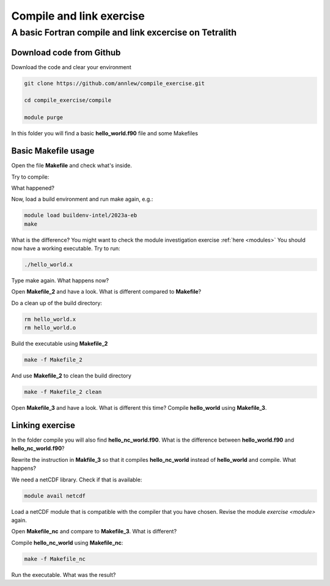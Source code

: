.. _compile:

Compile and link exercise 
=====================

A basic Fortran compile and link excercise on Tetralith
+++++++++++++++++++++++++++

Download code from Github
-------------------------

Download the code and clear your environment

.. code-block:: text

   git clone https://github.com/annlew/compile_exercise.git 
   
   cd compile_exercise/compile

   module purge

In this folder you will find a basic **hello_world.f90** file and some Makefiles


Basic Makefile usage
-----------------------------------

Open the file **Makefile** and check what's inside.

Try to compile:

.. code-block:: text
   make

What happened?

Now, load a build environment and run make again, e.g.:

.. code-block:: text

   module load buildenv-intel/2023a-eb
   make

What is the difference? You might want to check the module investigation exercise :ref:`here <modules>`
You should now have a working executable. Try to run:

.. code-block:: text

   ./hello_world.x

Type make again. What happens now?

Open **Makefile_2** and have a look. What is different compared to **Makefile**?

Do a clean up of the build directory:

.. code-block:: text

   rm hello_world.x
   rm hello_world.o

Build the executable using **Makefile_2**

.. code-block:: text

   make -f Makefile_2

And use **Makefile_2** to clean the build directory

.. code-block:: text

   make -f Makefile_2 clean
 
Open **Makefile_3** and have a look. What is different this time? Compile **hello_world** using **Makefile_3**.



Linking exercise
----------------------------------

In the folder compile you will also find **hello_nc_world.f90**. What is the difference between **hello_world.f90** and **hello_nc_world.f90**?
 
Rewrite the instruction in **Makfile_3** so that it compiles **hello_nc_world** instead of **hello_world** and compile. What happens?

We need a netCDF library. Check if that is available:

.. code-block:: text

   module avail netcdf

Load a netCDF module that is compatible with the compiler that you have chosen. Revise the module `exercise <module>` again.

Open **Makefile_nc** and compare to **Makefile_3**. What is different?

Compile **hello_nc_world** using **Makefile_nc**:

.. code-block:: text

   make -f Makefile_nc

Run the executable. What was the result?







